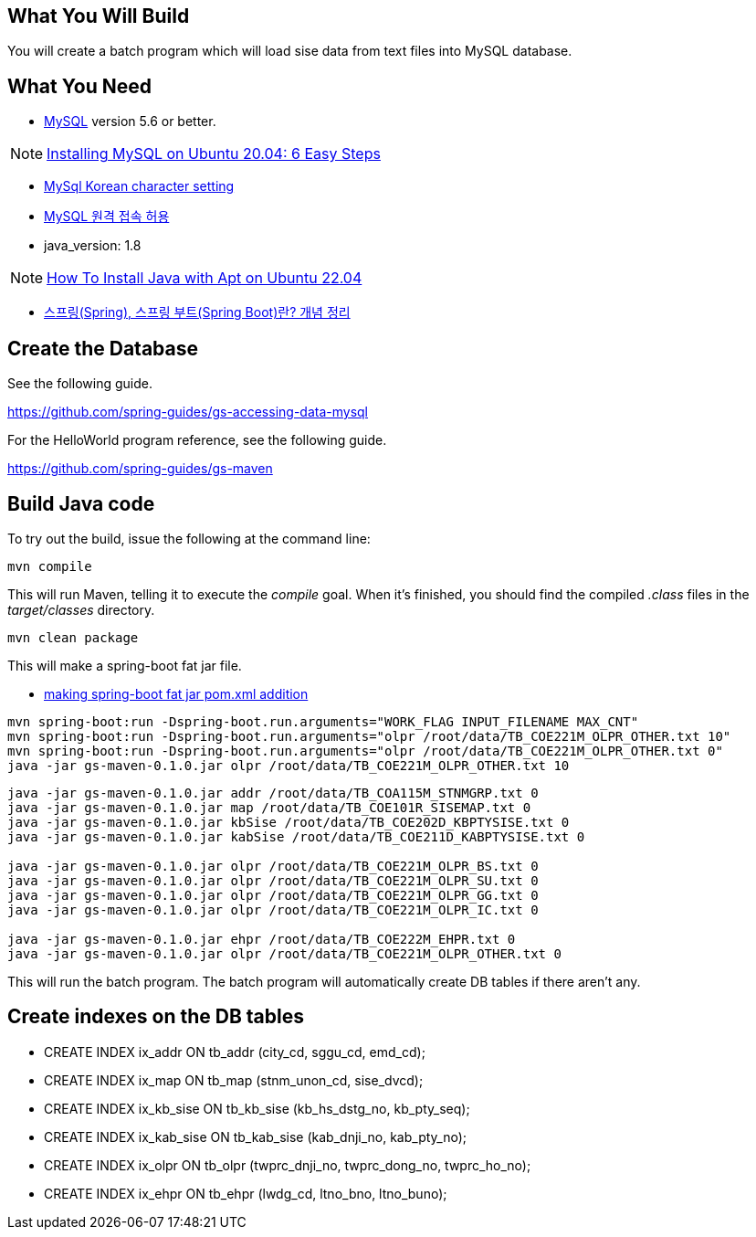 == What You Will Build

You will create a batch program which will load sise data from text files into MySQL database.

== What You Need

* https://dev.mysql.com/downloads/[MySQL] version 5.6 or better.

NOTE: https://hevodata.com/learn/installing-mysql-on-ubuntu-20-04/[Installing MySQL on Ubuntu 20.04: 6 Easy Steps]

* https://ubasti.tistory.com/4[MySql Korean character setting]

* https://zetawiki.com/wiki/MySQL_%EC%9B%90%EA%B2%A9_%EC%A0%91%EC%86%8D_%ED%97%88%EC%9A%A9[MySQL 원격 접속 허용]

* java_version: 1.8

NOTE: https://www.digitalocean.com/community/tutorials/how-to-install-java-with-apt-on-ubuntu-22-04[How To Install Java with Apt on Ubuntu 22.04]

* https://melonicedlatte.com/2021/07/11/174700.html[스프링(Spring), 스프링 부트(Spring Boot)란? 개념 정리]

== Create the Database

See the following guide. 

https://github.com/spring-guides/gs-accessing-data-mysql

For the HelloWorld program reference, see the following guide.

https://github.com/spring-guides/gs-maven

== Build Java code

To try out the build, issue the following at the command line:

----
mvn compile
----

This will run Maven, telling it to execute the _compile_ goal. When it's finished, you should find the compiled _.class_ files in the _target/classes_ directory.

----
mvn clean package
----

This will make a spring-boot fat jar file.

* https://stackoverflow.com/questions/38792031/springboot-making-jar-files-no-auto-configuration-classes-found-in-meta-inf[making spring-boot fat jar pom.xml addition]

----
mvn spring-boot:run -Dspring-boot.run.arguments="WORK_FLAG INPUT_FILENAME MAX_CNT"
mvn spring-boot:run -Dspring-boot.run.arguments="olpr /root/data/TB_COE221M_OLPR_OTHER.txt 10"
mvn spring-boot:run -Dspring-boot.run.arguments="olpr /root/data/TB_COE221M_OLPR_OTHER.txt 0"
java -jar gs-maven-0.1.0.jar olpr /root/data/TB_COE221M_OLPR_OTHER.txt 10
----

----
java -jar gs-maven-0.1.0.jar addr /root/data/TB_COA115M_STNMGRP.txt 0
java -jar gs-maven-0.1.0.jar map /root/data/TB_COE101R_SISEMAP.txt 0
java -jar gs-maven-0.1.0.jar kbSise /root/data/TB_COE202D_KBPTYSISE.txt 0
java -jar gs-maven-0.1.0.jar kabSise /root/data/TB_COE211D_KABPTYSISE.txt 0

java -jar gs-maven-0.1.0.jar olpr /root/data/TB_COE221M_OLPR_BS.txt 0
java -jar gs-maven-0.1.0.jar olpr /root/data/TB_COE221M_OLPR_SU.txt 0
java -jar gs-maven-0.1.0.jar olpr /root/data/TB_COE221M_OLPR_GG.txt 0
java -jar gs-maven-0.1.0.jar olpr /root/data/TB_COE221M_OLPR_IC.txt 0

java -jar gs-maven-0.1.0.jar ehpr /root/data/TB_COE222M_EHPR.txt 0
java -jar gs-maven-0.1.0.jar olpr /root/data/TB_COE221M_OLPR_OTHER.txt 0
----

This will run the batch program. The batch program will automatically create DB tables if there aren't any.

== Create indexes on the DB tables
* CREATE INDEX ix_addr ON tb_addr (city_cd, sggu_cd, emd_cd);
* CREATE INDEX ix_map ON tb_map (stnm_unon_cd, sise_dvcd);
* CREATE INDEX ix_kb_sise ON tb_kb_sise (kb_hs_dstg_no, kb_pty_seq);
* CREATE INDEX ix_kab_sise ON tb_kab_sise (kab_dnji_no, kab_pty_no);
* CREATE INDEX ix_olpr ON tb_olpr (twprc_dnji_no, twprc_dong_no, twprc_ho_no);
* CREATE INDEX ix_ehpr ON tb_ehpr (lwdg_cd, ltno_bno, ltno_buno);


